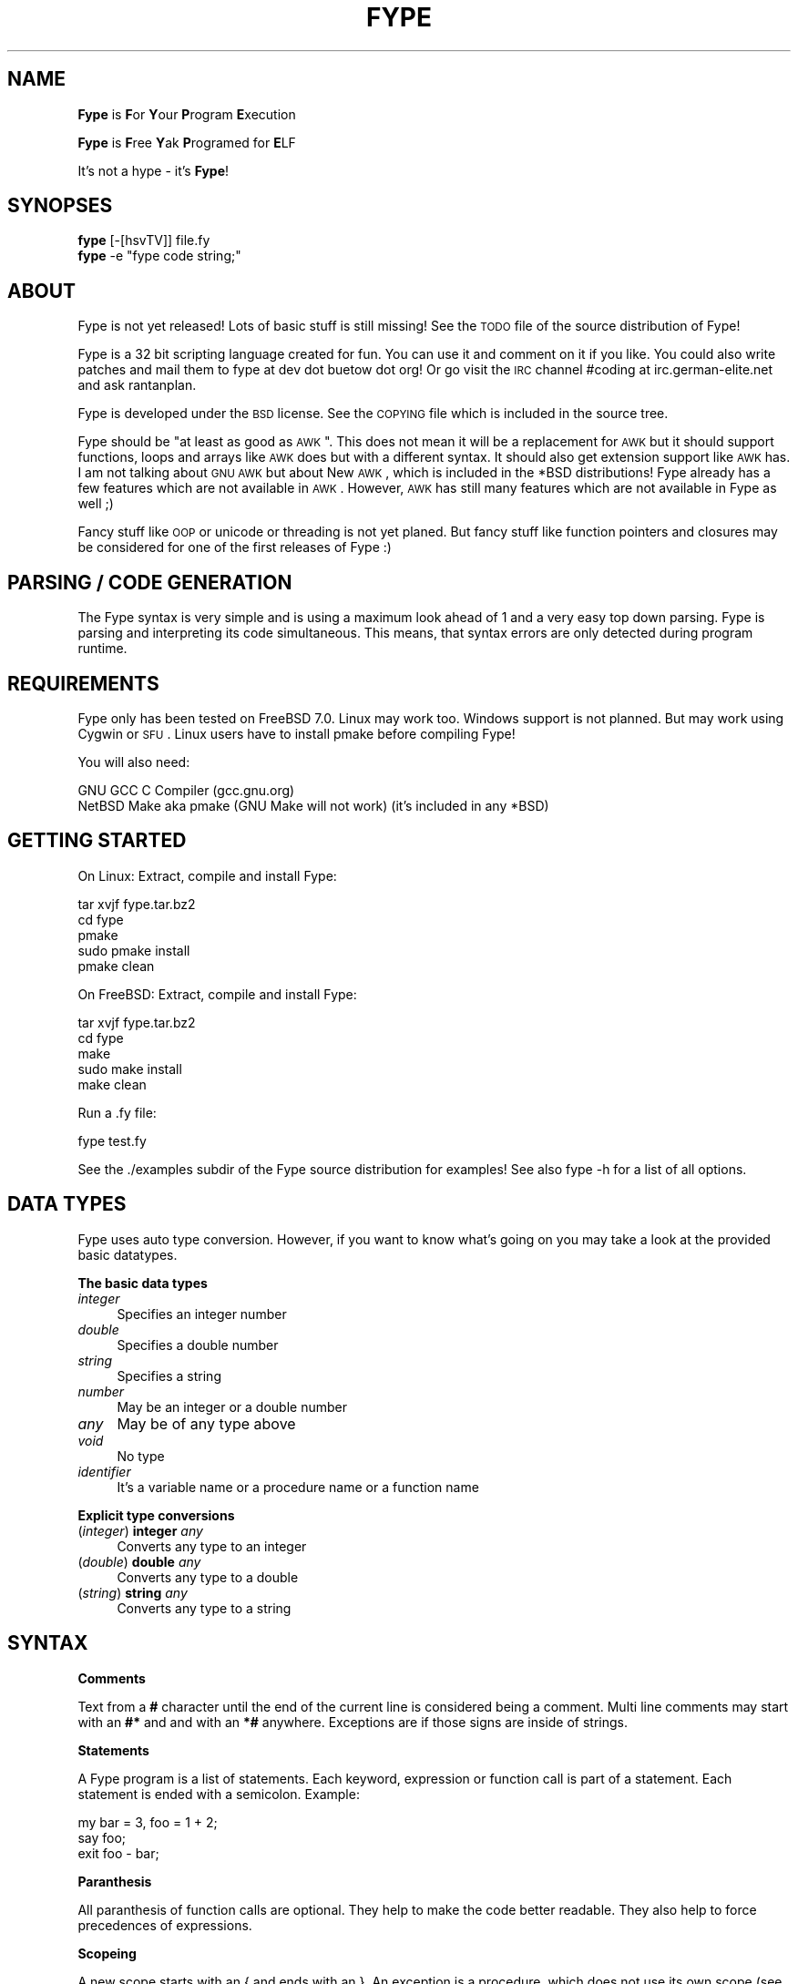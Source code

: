 .\" Automatically generated by Pod::Man v1.37, Pod::Parser v1.32
.\"
.\" Standard preamble:
.\" ========================================================================
.de Sh \" Subsection heading
.br
.if t .Sp
.ne 5
.PP
\fB\\$1\fR
.PP
..
.de Sp \" Vertical space (when we can't use .PP)
.if t .sp .5v
.if n .sp
..
.de Vb \" Begin verbatim text
.ft CW
.nf
.ne \\$1
..
.de Ve \" End verbatim text
.ft R
.fi
..
.\" Set up some character translations and predefined strings.  \*(-- will
.\" give an unbreakable dash, \*(PI will give pi, \*(L" will give a left
.\" double quote, and \*(R" will give a right double quote.  | will give a
.\" real vertical bar.  \*(C+ will give a nicer C++.  Capital omega is used to
.\" do unbreakable dashes and therefore won't be available.  \*(C` and \*(C'
.\" expand to `' in nroff, nothing in troff, for use with C<>.
.tr \(*W-|\(bv\*(Tr
.ds C+ C\v'-.1v'\h'-1p'\s-2+\h'-1p'+\s0\v'.1v'\h'-1p'
.ie n \{\
.    ds -- \(*W-
.    ds PI pi
.    if (\n(.H=4u)&(1m=24u) .ds -- \(*W\h'-12u'\(*W\h'-12u'-\" diablo 10 pitch
.    if (\n(.H=4u)&(1m=20u) .ds -- \(*W\h'-12u'\(*W\h'-8u'-\"  diablo 12 pitch
.    ds L" ""
.    ds R" ""
.    ds C` ""
.    ds C' ""
'br\}
.el\{\
.    ds -- \|\(em\|
.    ds PI \(*p
.    ds L" ``
.    ds R" ''
'br\}
.\"
.\" If the F register is turned on, we'll generate index entries on stderr for
.\" titles (.TH), headers (.SH), subsections (.Sh), items (.Ip), and index
.\" entries marked with X<> in POD.  Of course, you'll have to process the
.\" output yourself in some meaningful fashion.
.if \nF \{\
.    de IX
.    tm Index:\\$1\t\\n%\t"\\$2"
..
.    nr % 0
.    rr F
.\}
.\"
.\" For nroff, turn off justification.  Always turn off hyphenation; it makes
.\" way too many mistakes in technical documents.
.hy 0
.if n .na
.\"
.\" Accent mark definitions (@(#)ms.acc 1.5 88/02/08 SMI; from UCB 4.2).
.\" Fear.  Run.  Save yourself.  No user-serviceable parts.
.    \" fudge factors for nroff and troff
.if n \{\
.    ds #H 0
.    ds #V .8m
.    ds #F .3m
.    ds #[ \f1
.    ds #] \fP
.\}
.if t \{\
.    ds #H ((1u-(\\\\n(.fu%2u))*.13m)
.    ds #V .6m
.    ds #F 0
.    ds #[ \&
.    ds #] \&
.\}
.    \" simple accents for nroff and troff
.if n \{\
.    ds ' \&
.    ds ` \&
.    ds ^ \&
.    ds , \&
.    ds ~ ~
.    ds /
.\}
.if t \{\
.    ds ' \\k:\h'-(\\n(.wu*8/10-\*(#H)'\'\h"|\\n:u"
.    ds ` \\k:\h'-(\\n(.wu*8/10-\*(#H)'\`\h'|\\n:u'
.    ds ^ \\k:\h'-(\\n(.wu*10/11-\*(#H)'^\h'|\\n:u'
.    ds , \\k:\h'-(\\n(.wu*8/10)',\h'|\\n:u'
.    ds ~ \\k:\h'-(\\n(.wu-\*(#H-.1m)'~\h'|\\n:u'
.    ds / \\k:\h'-(\\n(.wu*8/10-\*(#H)'\z\(sl\h'|\\n:u'
.\}
.    \" troff and (daisy-wheel) nroff accents
.ds : \\k:\h'-(\\n(.wu*8/10-\*(#H+.1m+\*(#F)'\v'-\*(#V'\z.\h'.2m+\*(#F'.\h'|\\n:u'\v'\*(#V'
.ds 8 \h'\*(#H'\(*b\h'-\*(#H'
.ds o \\k:\h'-(\\n(.wu+\w'\(de'u-\*(#H)/2u'\v'-.3n'\*(#[\z\(de\v'.3n'\h'|\\n:u'\*(#]
.ds d- \h'\*(#H'\(pd\h'-\w'~'u'\v'-.25m'\f2\(hy\fP\v'.25m'\h'-\*(#H'
.ds D- D\\k:\h'-\w'D'u'\v'-.11m'\z\(hy\v'.11m'\h'|\\n:u'
.ds th \*(#[\v'.3m'\s+1I\s-1\v'-.3m'\h'-(\w'I'u*2/3)'\s-1o\s+1\*(#]
.ds Th \*(#[\s+2I\s-2\h'-\w'I'u*3/5'\v'-.3m'o\v'.3m'\*(#]
.ds ae a\h'-(\w'a'u*4/10)'e
.ds Ae A\h'-(\w'A'u*4/10)'E
.    \" corrections for vroff
.if v .ds ~ \\k:\h'-(\\n(.wu*9/10-\*(#H)'\s-2\u~\d\s+2\h'|\\n:u'
.if v .ds ^ \\k:\h'-(\\n(.wu*10/11-\*(#H)'\v'-.4m'^\v'.4m'\h'|\\n:u'
.    \" for low resolution devices (crt and lpr)
.if \n(.H>23 .if \n(.V>19 \
\{\
.    ds : e
.    ds 8 ss
.    ds o a
.    ds d- d\h'-1'\(ga
.    ds D- D\h'-1'\(hy
.    ds th \o'bp'
.    ds Th \o'LP'
.    ds ae ae
.    ds Ae AE
.\}
.rm #[ #] #H #V #F C
.\" ========================================================================
.\"
.IX Title "FYPE 1"
.TH FYPE 1 "2008-09-06" "Fype v0.1-devel Build 9208" "The Fype Users Manual Page"
.SH "NAME"
\&\fBFype\fR is \fBF\fRor \fBY\fRour \fBP\fRrogram \fBE\fRxecution
.PP
\&\fBFype\fR is \fBF\fRree \fBY\fRak \fBP\fRrogramed for \fBE\fRLF
.PP
It's not a hype \- it's \fBFype\fR!
.SH "SYNOPSES"
.IX Header "SYNOPSES"
.IP "\fBfype\fR [\-[hsvTV]] file.fy" 4
.IX Item "fype [-[hsvTV]] file.fy"
.PD 0
.ie n .IP "\fBfype\fR \-e ""fype code string;""" 4
.el .IP "\fBfype\fR \-e ``fype code string;''" 4
.IX Item "fype -e fype code string;"
.PD
.SH "ABOUT"
.IX Header "ABOUT"
Fype is not yet released! Lots of basic stuff is still missing! See the
\&\s-1TODO\s0 file of the source distribution of Fype!
.PP
Fype is a 32 bit scripting language created for fun. You can use it and comment on it if you like. You could also write patches and mail them to fype at dev dot buetow dot org! Or go visit the \s-1IRC\s0 channel #coding at irc.german\-elite.net and ask rantanplan.
.PP
Fype is developed under the \s-1BSD\s0 license. See the \s-1COPYING\s0 file which is included in the source tree.
.PP
Fype should be \*(L"at least as good as \s-1AWK\s0\*(R". This does not mean it will be a replacement for \s-1AWK\s0 but it should support functions, loops and arrays like \s-1AWK\s0 does but with a different syntax. It should also get extension support like \s-1AWK\s0 has. I am not talking about \s-1GNU\s0 \s-1AWK\s0 but about New \s-1AWK\s0, which is included in the *BSD distributions! Fype already has a few features which are not available in \s-1AWK\s0. However, \s-1AWK\s0 has still many features which are not available in Fype as well ;)
.PP
Fancy stuff like \s-1OOP\s0 or unicode or threading is not yet planed. But fancy stuff like function pointers and closures may be considered for one of the first releases of Fype :) 
.SH "PARSING / CODE GENERATION"
.IX Header "PARSING / CODE GENERATION"
The Fype syntax is very simple and is using a maximum look ahead of 1 and a very easy top down parsing. Fype is parsing and interpreting its code simultaneous. This means, that syntax errors are only detected during program runtime. 
.SH "REQUIREMENTS"
.IX Header "REQUIREMENTS"
Fype only has been tested on FreeBSD 7.0. Linux may work too. Windows support is not planned. But may work using Cygwin or \s-1SFU\s0. Linux users have to install pmake before compiling Fype!
.PP
You will also need:
.PP
.Vb 2
\&        GNU GCC C Compiler (gcc.gnu.org)
\&        NetBSD Make aka pmake (GNU Make will not work) (it's included in any *BSD)
.Ve
.SH "GETTING STARTED"
.IX Header "GETTING STARTED"
On Linux: Extract, compile and install Fype:
.PP
.Vb 5
\&        tar xvjf fype.tar.bz2
\&        cd fype
\&        pmake
\&        sudo pmake install 
\&        pmake clean
.Ve
.PP
On FreeBSD: Extract, compile and install Fype:
.PP
.Vb 5
\&        tar xvjf fype.tar.bz2
\&        cd fype
\&        make
\&        sudo make install 
\&        make clean
.Ve
.PP
Run a .fy file:
.PP
.Vb 1
\&        fype test.fy
.Ve
.PP
See the ./examples subdir of the Fype source distribution for examples! See also fype \-h for a list of all options.
.SH "DATA TYPES"
.IX Header "DATA TYPES"
Fype uses auto type conversion. However, if you want to know what's going on you may take a look at the provided basic datatypes.
.Sh "The basic data types"
.IX Subsection "The basic data types"
.IP "\fIinteger\fR" 4
.IX Item "integer"
Specifies an integer number
.IP "\fIdouble\fR" 4
.IX Item "double"
Specifies a double number
.IP "\fIstring\fR" 4
.IX Item "string"
Specifies a string
.IP "\fInumber\fR" 4
.IX Item "number"
May be an integer or a double number
.IP "\fIany\fR" 4
.IX Item "any"
May be of any type above
.IP "\fIvoid\fR" 4
.IX Item "void"
No type
.IP "\fIidentifier\fR" 4
.IX Item "identifier"
It's a variable name or a procedure name or a function name
.Sh "Explicit type conversions"
.IX Subsection "Explicit type conversions"
.IP "(\fIinteger\fR) \fBinteger\fR \fIany\fR" 4
.IX Item "(integer) integer any"
Converts any type to an integer
.IP "(\fIdouble\fR) \fBdouble\fR \fIany\fR" 4
.IX Item "(double) double any"
Converts any type to a double
.IP "(\fIstring\fR) \fBstring\fR \fIany\fR" 4
.IX Item "(string) string any"
Converts any type to a string
.SH "SYNTAX"
.IX Header "SYNTAX"
.Sh "Comments"
.IX Subsection "Comments"
Text from a \fB#\fR character until the end of the current line is considered being a comment. Multi line comments may start with an \fB#*\fR and and with an \fB*#\fR anywhere. Exceptions are if those signs are inside of strings.
.Sh "Statements"
.IX Subsection "Statements"
A Fype program is a list of statements. Each keyword, expression or function call is part of a statement. Each statement is ended with a semicolon. Example:
.PP
.Vb 3
\&        my bar = 3, foo = 1 + 2; 
\&        say foo;
\&        exit foo - bar;
.Ve
.Sh "Paranthesis"
.IX Subsection "Paranthesis"
All paranthesis of function calls are optional. They help to make the code better readable. They also help to force precedences of expressions.
.Sh "Scopeing"
.IX Subsection "Scopeing"
A new scope starts with an { and ends with an }. An exception is a procedure, which does not use its own scope (see later in this manual). Control statements and functions support scopeings. Here is a small example how to use scopes:
.PP
.Vb 1
\&        my foo = 1;
.Ve
.PP
.Vb 5
\&        {
\&                # Prints out 1
\&                put defined foo;
\&                {
\&                        my bar = 2;
.Ve
.PP
.Vb 3
\&                        # Prints out 1
\&                        put defined bar;
\&                }
.Ve
.PP
.Vb 2
\&                # Prints out 0
\&                put defined bar;
.Ve
.PP
.Vb 2
\&                my baz = 3;
\&        }
.Ve
.PP
.Vb 2
\&        # Prints out 0
\&        say defined bar;
.Ve
.Sh "Control statements"
.IX Subsection "Control statements"
Fype knows the following control statements:
.IP "if \fI<expression\fR> { \fI<statements\fR> }" 4
.IX Item "if <expression> { <statements> }"
Runs the statements if the expression evaluates to a true value.
.IP "ifnot \fI<expression\fR> { \fI<statements\fR> }" 4
.IX Item "ifnot <expression> { <statements> }"
Runs the statements if the expression evaluates to a false value.
.IP "while \fI<expression\fR> { \fI<statements\fR> }" 4
.IX Item "while <expression> { <statements> }"
Runs the statements as long as the the expression evaluates to a true value.
.IP "until \fI<expression\fR> { \fI<statements\fR> }" 4
.IX Item "until <expression> { <statements> }"
Runs the statements as long as the the expression evaluates to a false value.
.SH "VARIABLES"
.IX Header "VARIABLES"
Variables can be defined with the \fBmy\fR keyword. If you don't assign a value during declaration, then it's using the default integer value 0.  Variables may be changed during program runtime. Variables may be deleted using the \fBundef\fR keyword! Example of defining variables:
.PP
.Vb 2
\&        my foo = 1 + 2;
\&        say foo;
.Ve
.PP
.Vb 3
\&        my bar = 12, baz = foo;
\&        say 1 + bar;
\&        say bar;
.Ve
.PP
.Vb 2
\&        my baz;
\&        say baz; # Will print out 0
.Ve
.PP
You may use the \fBdefined\fR keyword to check if an identifier has been defined or
not.
.PP
.Vb 3
\&        ifnot defined foo {
\&                say "No foo yet defined";
\&        }
.Ve
.PP
.Vb 1
\&        my foo = 1;
.Ve
.PP
.Vb 4
\&        if defined foo {
\&                put "foo is defined and has the value ";
\&                say foo;
\&        }
.Ve
.SH "BUILT IN FUNCTIONS"
.IX Header "BUILT IN FUNCTIONS"
In Fype, operators are built in functions as well. The difference is, that they may be written in infix notation instead in front of the arguments. The types inside the () specify the return types.
.Sh "Math"
.IX Subsection "Math"
.IP "(\fIany\fR) \fIany\fR \fB+\fR \fIany\fR" 4
.IX Item "(any) any + any"
Special string behavior: A string will get auto convertet into an \fIinteger\fR.
.IP "(\fIany\fR) \fIany\fR \fB\-\fR \fIany\fR" 4
.IX Item "(any) any - any"
Special string behavior: A string will get auto convertet into an \fIinteger\fR.
.IP "(\fIany\fR) \fIany\fR \fB*\fR \fIany\fR" 4
.IX Item "(any) any * any"
Special string behavior: A string will get auto convertet into an \fIinteger\fR.
.IP "(\fIany\fR) \fIany\fR \fB/\fR \fIany\fR" 4
.IX Item "(any) any / any"
Special string behavior: A string will get auto convertet into an \fIinteger\fR.
.Sh "Conditional"
.IX Subsection "Conditional"
.IP "(\fIinteger\fR) \fIany\fR \fB==\fR \fIany\fR" 4
.IX Item "(integer) any == any"
.PD 0
.IP "(\fIinteger\fR) \fIany\fR \fB!=\fR \fIany\fR" 4
.IX Item "(integer) any != any"
.IP "(\fIinteger\fR) \fIany\fR \fB<=\fR \fIany\fR" 4
.IX Item "(integer) any <= any"
.IP "(\fIinteger\fR) \fIany\fR \fB>=\fR \fIany\fR" 4
.IX Item "(integer) any >= any"
.IP "(\fIinteger\fR) \fIany\fR \fB<\fR \fIany\fR" 4
.IX Item "(integer) any < any"
.IP "(\fIinteger\fR) \fIany\fR \fB>\fR \fIany\fR" 4
.IX Item "(integer) any > any"
.IP "(\fIinteger\fR) \fBnot\fR \fIany\fR" 4
.IX Item "(integer) not any"
.PD
.Sh "Definedness"
.IX Subsection "Definedness"
.IP "(\fIinteger\fR) \fBdefined\fR \fIidentifier\fR" 4
.IX Item "(integer) defined identifier"
Returns 1 if \fIidentifier\fR has been defined. Returns 0 else.
.IP "(\fIinteger\fR) \fBundef\fR \fIidentifier\fR" 4
.IX Item "(integer) undef identifier"
Tries to undefine/delete the \fIidentifier\fR. Returns 1 if success, otherwise 0 is returned.
.Sh "Bitwise"
.IX Subsection "Bitwise"
.IP "(\fIinteger\fR) \fIany\fR \fB:<\fR \fIany\fR" 4
.IX Item "(integer) any :< any"
.PD 0
.IP "(\fIinteger\fR) \fIany\fR \fB:>\fR \fIany\fR" 4
.IX Item "(integer) any :> any"
.IP "(\fIinteger\fR) \fIany\fR \fBand\fR \fIany\fR" 4
.IX Item "(integer) any and any"
.IP "(\fIinteger\fR) \fIany\fR \fBor\fR \fIany\fR" 4
.IX Item "(integer) any or any"
.IP "(\fIinteger\fR) \fIany\fR \fBxor\fR \fIany\fR" 4
.IX Item "(integer) any xor any"
.PD
.Sh "Numeric"
.IX Subsection "Numeric"
.IP "(\fInumber\fR) \fBneg\fR \fInumber\fR" 4
.IX Item "(number) neg number"
This function returns the negative value of \fIany\fR
.IP "(\fIinteger\fR) \fBno\fR [\fIinteger\fR]" 4
.IX Item "(integer) no [integer]"
This function returns 1 if the argument is 0, otherwise it will return 0! If no
argument is given, then 0 is returned!
.IP "(\fIinteger\fR) \fByes\fR [\fIinteger\fR]" 4
.IX Item "(integer) yes [integer]"
This function always returns 1. The parameter is optional. 
.Sp
.Vb 2
\&        # Prints out 1, because foo is not defined
\&        if yes { say no defined foo; }
.Ve
.Sh "System"
.IX Subsection "System"
.IP "(\fIvoid\fR) \fBend\fR" 4
.IX Item "(void) end"
Exits the program with the exit status of 0
.IP "(\fIvoid\fR) \fBexit\fR \fIinteger\fR" 4
.IX Item "(void) exit integer"
Exits the program with the specified exit status
.IP "(\fIinteger\fR) \fBfork\fR" 4
.IX Item "(integer) fork"
Fork forks a subprocess. It returns 0 for the child process and the pid of the
child process otherwise! Example:
.Sp
.Vb 1
\&        my pid = fork;
.Ve
.Sp
.Vb 3
\&        if pid {
\&                put "I am the parent process; child has the pid ";
\&                say pid;
.Ve
.Sp
.Vb 3
\&        } ifnot pid {
\&                say "I am the child process";
\&        }
.Ve
.IP "(\fIinteger\fR) \fBgc\fR" 4
.IX Item "(integer) gc"
Executes the garbage collector and returns the number of items freed! You may
wonder why most of the time it will return a value of 0! Fype tries to free not
needed memory asap. This may change in future versions in order to gain faster
execution of scripts!
.Sh "I/O"
.IX Subsection "I/O"
.IP "(\fIany\fR) \fBput\fR \fIany\fR" 4
.IX Item "(any) put any"
Prints out the argument
.IP "(\fIany\fR) \fBsay\fR \fIany\fR" 4
.IX Item "(any) say any"
Same as put, but also includes an ending newline 
.IP "(\fIvoid\fR) \fBln\fR" 4
.IX Item "(void) ln"
Just prints a newline
.SH "SELF DEFINING PROCEDURES AND FUNCTIONS"
.IX Header "SELF DEFINING PROCEDURES AND FUNCTIONS"
.Sh "Procedures"
.IX Subsection "Procedures"
A procedure can be defined with the \fBproc\fR keyword and deleted with the \fBundef\fR keyword.  A procedure does not return any value and does not support parameter passing. It's using already defined variables (e.g. global variables). A procedure does not have its own namespace. It's using the calling namespace. It is possible to define new variabes inside of a procedure in the current namespace.
.PP
.Vb 4
\&        proc foo {
\&                say 1 + a * 3 + b;
\&                my c = 6;
\&        }
.Ve
.PP
.Vb 1
\&        my a = 2, b = 4;
.Ve
.PP
.Vb 2
\&        foo; # Run the procedure. Print out "11\en"
\&        say c; # Print out "6\en";
.Ve
.Sh "Nested procedures"
.IX Subsection "Nested procedures"
It's possible to define procedures inside of procedures. Since procedures don't
have its own scope, nested procedures will be available to the current scope as
soon as the main procedure has run the first time. You may use the \fBdefined\fR
keyword in order to check if a procedure has been defined or not.
.PP
.Vb 2
\&        proc foo {
\&                say "I am foo";
.Ve
.PP
.Vb 5
\&                undef bar;
\&                proc bar {
\&                        say "I am bar";
\&                }
\&        }
.Ve
.PP
.Vb 3
\&        # Here bar would produce an error because 
\&        # the proc is not yet defined!
\&        # bar;
.Ve
.PP
.Vb 3
\&        foo; # Here the procedure foo will define the procedure bar!
\&        bar; # Now the procedure bar is defined!
\&        foo; # Here the procedure foo will redefine bar again!
.Ve
.Sh "Functions"
.IX Subsection "Functions"
A function should be defined with the \fBfunc\fR keyword and deleted with the \fBundef\fR keyword. Function not yet return values (will be changed in future versions) and supports not yet parameter passing (will be changed in future versions). It's using local (lexical scoped) variables. If a certain variable does not exist It's using already defined variables (e.g. one scope above). 
.PP
.Vb 4
\&        func foo {
\&                say 1 + a * 3 + b;
\&                my c = 6;
\&        }
.Ve
.PP
.Vb 1
\&        my a = 2, b = 4;
.Ve
.PP
.Vb 2
\&        foo; # Run the procedure. Print out "11\en"
\&        say c; # Will produce an error, because c is out of scoped!
.Ve
.Sh "Nested functions"
.IX Subsection "Nested functions"
Nested functions work the same way the nested procedures work, with the exception that nested functions will not be available any more after the function has been left!
.PP
.Vb 4
\&        func foo {
\&                func bar {
\&                        say "Hello i am nested";
\&                }
.Ve
.PP
.Vb 2
\&                bar; # Calling nested
\&        }
.Ve
.PP
.Vb 2
\&        foo;
\&        bar; # Will produce an error, because bar is out of scope!
.Ve
.SH "AUTHOR"
.IX Header "AUTHOR"
Paul C. Buetow (http://paul.buetow.org)
.SH "WEBSITE"
.IX Header "WEBSITE"
The Fype Language (http://fype.buetow.org)
.SH "SEE ALSO"
.IX Header "SEE ALSO"
\&\fIawk\fR\|(1) \fIcc\fR\|(1) \fImake\fR\|(1)
